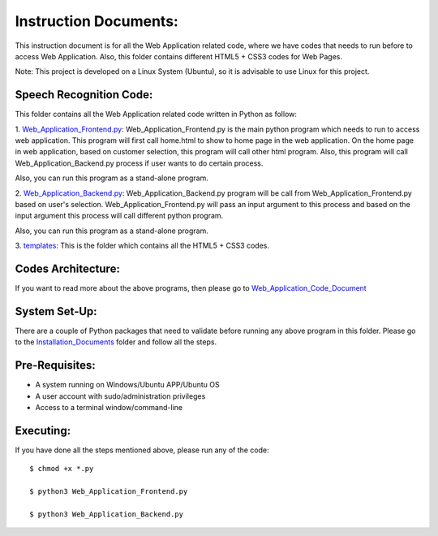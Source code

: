 Instruction Documents:
**********************************
This instruction document is for all the Web Application related code, where we have codes that needs to run before to access Web Application. Also, this folder contains different HTML5 + CSS3 codes for Web Pages.

Note: This project is developed on a Linux System (Ubuntu), so it is advisable to use Linux for this project.

Speech Recognition Code:
-----------------------------------

This folder contains all the Web Application related code written in Python as follow:

1. Web_Application_Frontend.py_:
Web_Application_Frontend.py is the main python program which needs to run to access web application. This program will first call home.html to show to home page in the web application. On the home page in web application, based on customer selection, this program will call other html program. Also, this program will call Web_Application_Backend.py process if user wants to do certain process.

Also, you can run this program as a stand-alone program.

2. Web_Application_Backend.py_:
Web_Application_Backend.py program will be call from Web_Application_Frontend.py based on user's selection. Web_Application_Frontend.py will pass an input argument to this process and based on the input argument this process will call different python program.

Also, you can run this program as a stand-alone program.

3. templates_:
This is the folder which contains all the HTML5 + CSS3 codes.

.. _Web_Application_Frontend.py:  https://github.com/ripanmukherjee/Robotic-Greeter/blob/master/Development_Code/Web_Application_Code/Web_Application_Frontend.py
.. _Web_Application_Backend.py:   https://github.com/ripanmukherjee/Robotic-Greeter/blob/master/Development_Code/Web_Application_Code/Web_Application_Backend.py
.. _templates:                    https://github.com/ripanmukherjee/Robotic-Greeter/tree/master/Development_Code/Web_Application_Code/templates

Codes Architecture:
-----------------------------------
If you want to read more about the above programs, then please go to Web_Application_Code_Document_

.. _Web_Application_Code_Document:

System Set-Up:
-----------------------------------
There are a couple of Python packages that need to validate before running any above program in this folder. Please go to the Installation_Documents_ folder and follow all the steps.

.. _Installation_Documents: https://github.com/ripanmukherjee/Robotic-Greeter/tree/master/Installation_Documents

Pre-Requisites:
-----------------------------------
* A system running on Windows/Ubuntu APP/Ubuntu OS
* A user account with sudo/administration privileges
* Access to a terminal window/command-line

Executing:
-------------
If you have done all the steps mentioned above, please run any of the code::

    $ chmod +x *.py

    $ python3 Web_Application_Frontend.py

    $ python3 Web_Application_Backend.py

